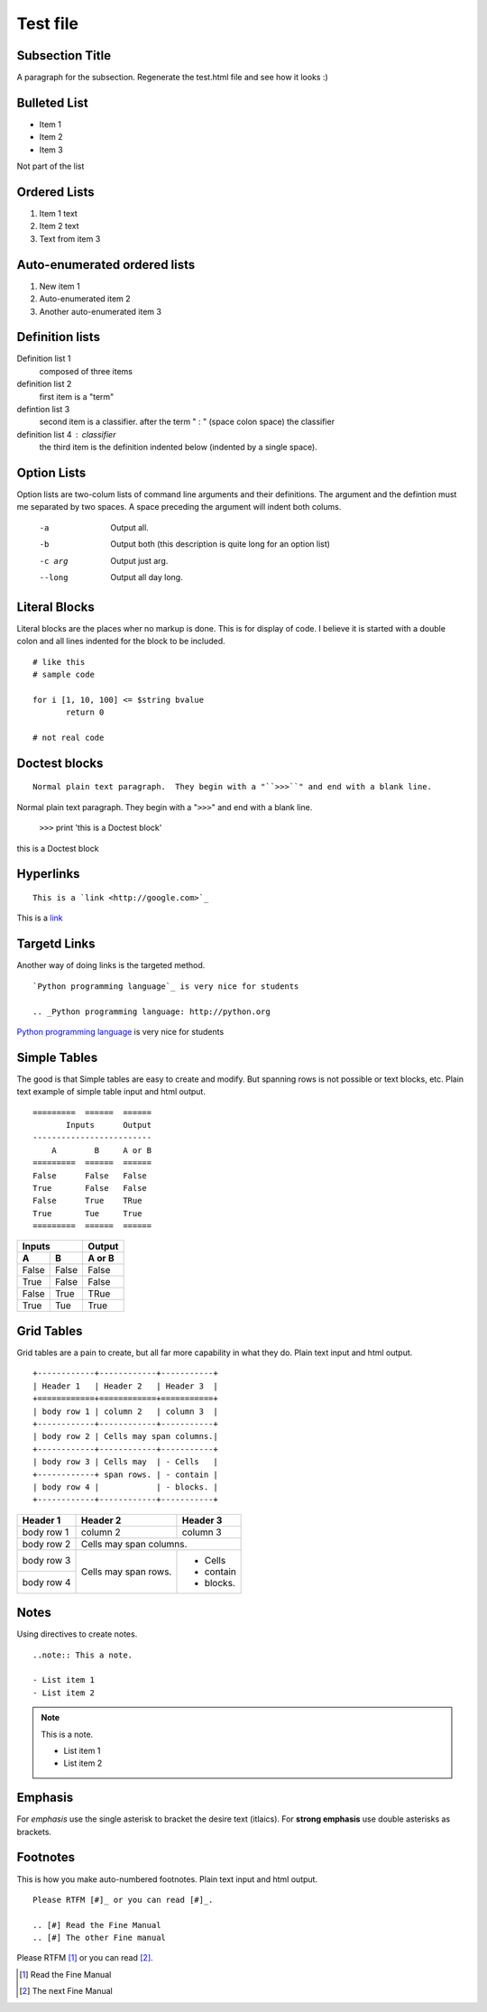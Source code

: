 Test file
=============

Subsection Title
----------------
A paragraph for the subsection.
Regenerate the test.html file and see how it looks :)

Bulleted List
-------------

- Item 1
- Item 2
- Item 3

Not part of the list

Ordered Lists
-------------

1. Item 1 text
2. Item 2 text
3. Text from item 3

Auto-enumerated ordered lists
-----------------------------

1. New item 1
#. Auto-enumerated item 2
#. Another auto-enumerated item 3


Definition lists
----------------

Definition list 1
 composed of three items

definition list 2
 first item is a "term"

defintion list 3
 second item is a classifier.  after the term " : " (space colon space) the classifier

definition list 4 : classifier
 the third item is the definition indented below (indented by a single space).


Option Lists
------------

Option lists are two-colum lists of command line arguments and their definitions.  The argument and the defintion must me separated by two spaces. A space preceding the argument will indent both colums.

 -a  Output all.
 -b  Output both (this description is quite long for an option list)
 -c arg  Output just arg.
 --long  Output all day long.


Literal Blocks
--------------

Literal blocks are the places wher no markup is done.  This is for display of code.  I believe it is started with a double colon and all lines indented for the block to be included.

::
 
 # like this
 # sample code

 for i [1, 10, 100] <= $string bvalue
 	return 0
 
 # not real code

Doctest blocks
--------------

::

 Normal plain text paragraph.  They begin with a "``>>>``" and end with a blank line.


Normal plain text paragraph.  They begin with a "``>>>``" and end with a blank line.

 ``>>>`` print 'this is a Doctest block'

this is a Doctest block


Hyperlinks
----------

::
 
 This is a `link <http://google.com>`_

This is a `link <http://google.com>`_


Targetd Links
-------------

Another way of doing links is the targeted method.

::

 `Python programming language`_ is very nice for students

 .. _Python programming language: http://python.org


`Python programming language`_ is very nice for students

.. _Python programming language: http://python.org

Simple Tables
-------------

The good is that Simple tables are easy to create and modify.  But spanning rows is not possible or text blocks, etc. Plain text example of simple table input and html output.

::
 
 =========  ======  ======
        Inputs      Output
 -------------------------
     A        B     A or B
 =========  ======  ======
 False      False   False
 True       False   False
 False      True    TRue
 True       Tue     True
 =========  ======  ======

=========  ======  =======
        Inputs     Output
-----------------  -------
     A        B     A or B
=========  ======  =======
False      False   False
True       False   False
False      True    TRue
True       Tue     True
=========  ======  =======

Grid Tables
-----------

Grid tables are a pain to create, but all far more capability in what they do. Plain text input and html output.

::
 
 +------------+------------+-----------+
 | Header 1   | Header 2   | Header 3  |
 +============+============+===========+
 | body row 1 | column 2   | column 3  |
 +------------+------------+-----------+
 | body row 2 | Cells may span columns.|
 +------------+------------+-----------+
 | body row 3 | Cells may  | - Cells   |
 +------------+ span rows. | - contain |
 | body row 4 |            | - blocks. |
 +------------+------------+-----------+

+------------+------------+-----------+
| Header 1   | Header 2   | Header 3  |
+============+============+===========+
| body row 1 | column 2   | column 3  |
+------------+------------+-----------+
| body row 2 | Cells may span columns.|
+------------+------------+-----------+
| body row 3 | Cells may  | - Cells   |
+------------+ span rows. | - contain |
| body row 4 |            | - blocks. |
+------------+------------+-----------+

Notes
-----

Using directives to create notes.

::
 
 ..note:: This a note.

 - List item 1
 - List item 2

.. note:: This is a note.

 - List item 1
 - List item 2

Emphasis
--------

For *emphasis* use the single asterisk to bracket the desire text (itlaics). For **strong emphasis** use double asterisks as brackets.  

Footnotes
---------

This is how you make auto-numbered footnotes.  Plain text input and html output.

::
 
 Please RTFM [#]_ or you can read [#]_.

 .. [#] Read the Fine Manual
 .. [#] The other Fine manual

Please RTFM [#]_ or you can read [#]_.

.. [#] Read the Fine Manual
.. [#] The next Fine Manual


